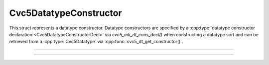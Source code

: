 Cvc5DatatypeConstructor
=======================

This struct represents a datatype constructor. Datatype constructors are
specified by a :cpp:type:`datatype constructor declaration
<Cvc5DatatypeConstructorDecl>` via `cvc5_mk_dt_cons_decl()` when
constructing a datatype sort and can be retrieved from a
:cpp:type:`Cvc5Datatype` via :cpp:func:`cvc5_dt_get_constructor()`.

.. container:: hide-toctree

  .. toctree::

----

.. doxygentypedef:: Cvc5DatatypeConstructor
    :project: cvc5_c

----

.. doxygengroup:: c_cvc5dtcons
    :project: cvc5_c
    :content-only:
